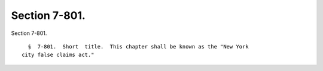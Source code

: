 Section 7-801.
==============

Section 7-801. ::    
        
     
        §  7-801.  Short  title.  This chapter shall be known as the "New York
      city false claims act."
    
    
    
    
    
    
    